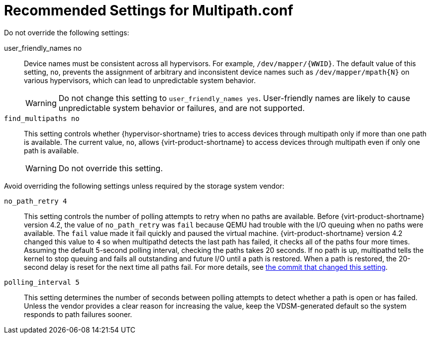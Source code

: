 [id='ref-Recommended_Settings_for_Multipath_conf_{context}']
= Recommended Settings for Multipath.conf

Do not override the following settings:

user_friendly_names  no:: Device names must be consistent across all hypervisors. For example, `/dev/mapper/{WWID}`. The default value of this setting, `no`, prevents the assignment of arbitrary and inconsistent device names such as `/dev/mapper/mpath{N}` on various hypervisors, which can lead to unpredictable system behavior.
+
WARNING: Do not change this setting to `user_friendly_names  yes`. User-friendly names are likely to cause unpredictable system behavior or failures, and are not supported.

`find_multipaths	no`:: This setting controls whether {hypervisor-shortname} tries to access devices through multipath only if more than one path is available. The current value, `no`, allows {virt-product-shortname} to access devices through multipath even if only one path is available.
+
WARNING: Do not override this setting.

Avoid overriding the following settings unless required by the storage system vendor:

`no_path_retry	4`:: This setting controls the number of polling attempts to retry when no paths are available. Before {virt-product-shortname} version 4.2, the value of `no_path_retry` was `fail` because QEMU had trouble with the I/O queuing when no paths were available. The `fail` value made it fail quickly and paused the virtual machine. {virt-product-shortname} version 4.2 changed this value to `4` so when multipathd detects the last path has failed, it checks all of the paths four more times. Assuming the default 5-second polling interval, checking the paths takes 20 seconds. If no path is up, multipathd tells the kernel to stop queuing and fails all outstanding and future I/O until a path is restored. When a path is restored, the 20-second delay is reset for the next time all paths fail. For more details, see link:https://gerrit.ovirt.org/#/c/88082/[the commit that changed this setting].

`polling_interval	5`:: This setting determines the number of seconds between polling attempts to detect whether a path is open or has failed. Unless the vendor provides a clear reason for increasing the value, keep the VDSM-generated default so the system responds to path failures sooner.
